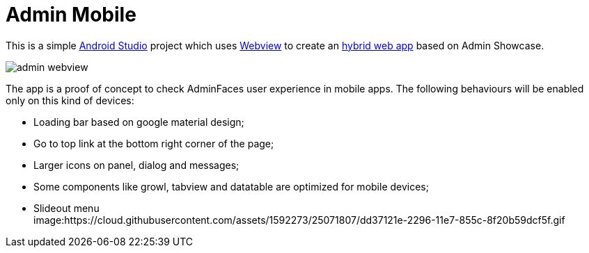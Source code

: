 = Admin Mobile

This is a simple https://developer.android.com/studio/index.html[Android Studio^] project which uses https://developer.android.com/reference/android/webkit/WebView.html[Webview^] to create an https://www.mobiloud.com/blog/native-web-or-hybrid-apps/[hybrid web app^] based on Admin Showcase.

image:admin-webview.png[]


The app is a proof of concept to check AdminFaces user experience in mobile apps. The following behaviours will be enabled only on this kind of devices:

* Loading bar based on google material design;
* Go to top link at the bottom right corner of the page;
* Larger icons on panel, dialog and messages;
* Some components like growl, tabview and datatable are optimized for mobile devices;
* Slideout menu +
image:https://cloud.githubusercontent.com/assets/1592273/25071807/dd37121e-2296-11e7-855c-8f20b59dcf5f.gif
